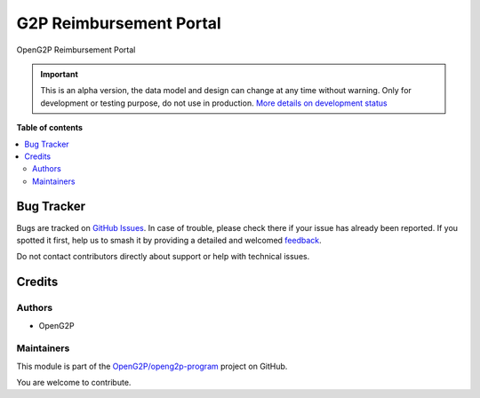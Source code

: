 ========================
G2P Reimbursement Portal
========================

.. 
   !!!!!!!!!!!!!!!!!!!!!!!!!!!!!!!!!!!!!!!!!!!!!!!!!!!!
   !! This file is generated by oca-gen-addon-readme !!
   !! changes will be overwritten.                   !!
   !!!!!!!!!!!!!!!!!!!!!!!!!!!!!!!!!!!!!!!!!!!!!!!!!!!!
   !! source digest: sha256:4bbe1a58e66a83399a043122ac92dd023b8d6b6737dfb3c48bbd318fa0ccb5a0
   !!!!!!!!!!!!!!!!!!!!!!!!!!!!!!!!!!!!!!!!!!!!!!!!!!!!

.. |badge1| image:: https://img.shields.io/badge/maturity-Alpha-red.png
    :target: https://odoo-community.org/page/development-status
    :alt: Alpha
.. |badge2| image:: https://img.shields.io/badge/github-OpenG2P%2Fopeng2p--program-lightgray.png?logo=github
    :target: https://github.com/OpenG2P/openg2p-program/tree/17.0-develop/g2p_reimbursement_portal
    :alt: OpenG2P/openg2p-program

|badge1| |badge2|

OpenG2P Reimbursement Portal

.. IMPORTANT::
   This is an alpha version, the data model and design can change at any time without warning.
   Only for development or testing purpose, do not use in production.
   `More details on development status <https://odoo-community.org/page/development-status>`_

**Table of contents**

.. contents::
   :local:

Bug Tracker
===========

Bugs are tracked on `GitHub Issues <https://github.com/OpenG2P/openg2p-program/issues>`_.
In case of trouble, please check there if your issue has already been reported.
If you spotted it first, help us to smash it by providing a detailed and welcomed
`feedback <https://github.com/OpenG2P/openg2p-program/issues/new?body=module:%20g2p_reimbursement_portal%0Aversion:%2017.0-develop%0A%0A**Steps%20to%20reproduce**%0A-%20...%0A%0A**Current%20behavior**%0A%0A**Expected%20behavior**>`_.

Do not contact contributors directly about support or help with technical issues.

Credits
=======

Authors
~~~~~~~

* OpenG2P

Maintainers
~~~~~~~~~~~

This module is part of the `OpenG2P/openg2p-program <https://github.com/OpenG2P/openg2p-program/tree/17.0-develop/g2p_reimbursement_portal>`_ project on GitHub.

You are welcome to contribute.
